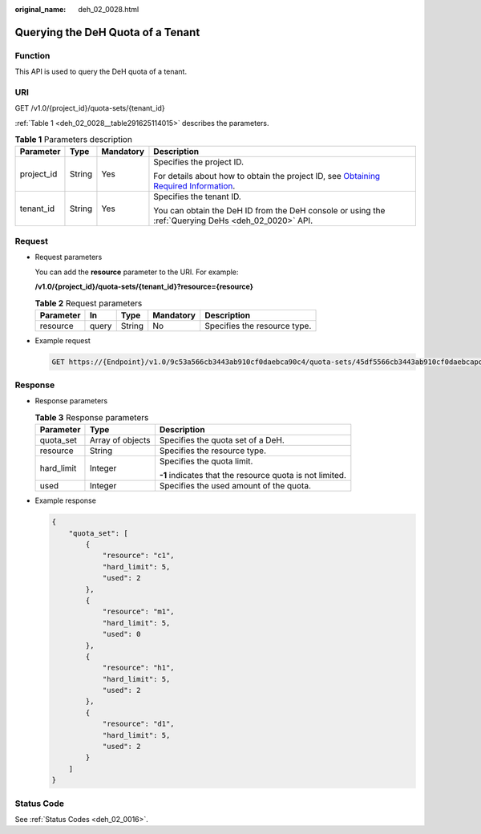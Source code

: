:original_name: deh_02_0028.html

.. _deh_02_0028:

Querying the DeH Quota of a Tenant
==================================

Function
--------

This API is used to query the DeH quota of a tenant.

URI
---

GET /v1.0/{project_id}/quota-sets/{tenant_id}

:ref:`Table 1 <deh_02_0028__table291625114015>` describes the parameters.

.. _deh_02_0028__table291625114015:

.. table:: **Table 1** Parameters description

   +-----------------+-----------------+-----------------+---------------------------------------------------------------------------------------------------------------------------------------------------------------------+
   | Parameter       | Type            | Mandatory       | Description                                                                                                                                                         |
   +=================+=================+=================+=====================================================================================================================================================================+
   | project_id      | String          | Yes             | Specifies the project ID.                                                                                                                                           |
   |                 |                 |                 |                                                                                                                                                                     |
   |                 |                 |                 | For details about how to obtain the project ID, see `Obtaining Required Information <https://docs.otc.t-systems.com/en-us/api/apiug/apig-en-api-180328009.html>`__. |
   +-----------------+-----------------+-----------------+---------------------------------------------------------------------------------------------------------------------------------------------------------------------+
   | tenant_id       | String          | Yes             | Specifies the tenant ID.                                                                                                                                            |
   |                 |                 |                 |                                                                                                                                                                     |
   |                 |                 |                 | You can obtain the DeH ID from the DeH console or using the :ref:`Querying DeHs <deh_02_0020>` API.                                                                 |
   +-----------------+-----------------+-----------------+---------------------------------------------------------------------------------------------------------------------------------------------------------------------+

Request
-------

-  Request parameters

   You can add the **resource** parameter to the URI. For example:

   **/v1.0/{project_id}/quota-sets/{tenant_id}?resource={resource}**

   .. table:: **Table 2** Request parameters

      ========= ===== ====== ========= ============================
      Parameter In    Type   Mandatory Description
      ========= ===== ====== ========= ============================
      resource  query String No        Specifies the resource type.
      ========= ===== ====== ========= ============================

-  Example request

   .. code-block:: text

      GET https://{Endpoint}/v1.0/9c53a566cb3443ab910cf0daebca90c4/quota-sets/45df5566cb3443ab910cf0daebcapoi8

Response
--------

-  Response parameters

   .. table:: **Table 3** Response parameters

      +-----------------------+-----------------------+----------------------------------------------------------+
      | Parameter             | Type                  | Description                                              |
      +=======================+=======================+==========================================================+
      | quota_set             | Array of objects      | Specifies the quota set of a DeH.                        |
      +-----------------------+-----------------------+----------------------------------------------------------+
      | resource              | String                | Specifies the resource type.                             |
      +-----------------------+-----------------------+----------------------------------------------------------+
      | hard_limit            | Integer               | Specifies the quota limit.                               |
      |                       |                       |                                                          |
      |                       |                       | **-1** indicates that the resource quota is not limited. |
      +-----------------------+-----------------------+----------------------------------------------------------+
      | used                  | Integer               | Specifies the used amount of the quota.                  |
      +-----------------------+-----------------------+----------------------------------------------------------+

-  Example response

   .. code-block::

      {
          "quota_set": [
              {
                  "resource": "c1",
                  "hard_limit": 5,
                  "used": 2
              },
              {
                  "resource": "m1",
                  "hard_limit": 5,
                  "used": 0
              },
              {
                  "resource": "h1",
                  "hard_limit": 5,
                  "used": 2
              },
              {
                  "resource": "d1",
                  "hard_limit": 5,
                  "used": 2
              }
          ]
      }

Status Code
-----------

See :ref:`Status Codes <deh_02_0016>`.
